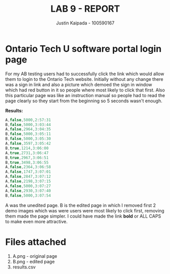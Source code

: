#+OPTIONS: toc:nil num:nil
#+TITLE: LAB 9 - REPORT
#+AUTHOR: Justin Kaipada - 100590167
#+LATEX_CLASS: article
#+LATEX_CLASS_OPTIONS: [a4paper,12pt]
#+LATEX_HEADER: \usepackage[T1]{fontenc} % For times new roman font
#+LATEX_HEADER: \usepackage{mathptmx} % For times new roman font
#+LATEX_HEADER: \linespread{1.2} % Change line spacing
#+LATEX_HEADER: \usepackage{xcolor}
#+LATEX_HEADER: \usepackage{soul}
#+LATEX_HEADER: \usepackage{helvet}
#+LATEX_HEADER: \usepackage{listings}
#+LATEX_HEADER: \usepackage{inconsolata}
#+LATEX_HEADER: \usepackage{xcolor-solarized}
#+LATEX_HEADER: \definecolor{foreground}{RGB}{184, 83, 83} % For verbatim
#+LATEX_HEADER: \definecolor{background}{RGB}{255, 231, 231} % For verbatim
#+LATEX_HEADER: \let\OldTexttt\texttt
#+LATEX_HEADER: \renewcommand{\texttt}[1]{\OldTexttt{\footnotesize\colorbox{background}{\textcolor{foreground}{#1}}}}
#+LATEX_HEADER: \newenvironment{helvetica}{\fontfamily{phv}\selectfont}{\par}
#+LATEX_HEADER: \usepackage{hyperref} % Make the hyper-links prettier
#+LATEX_HEADER: \hypersetup{
#+LATEX_HEADER: colorlinks=true,
#+LATEX_HEADER: linkcolor=blue!70!white,
#+LATEX_HEADER: urlcolor=blue!95!black
#+LATEX_HEADER: }
#+LATEX_HEADER: \usepackage{enumitem}
#+LATEX_HEADER: \setlist[1]{itemsep=5pt}
#+LATEX_HEADER: \lstdefinelanguage{cpp}{
#+LATEX_HEADER: language=C++,
#+LATEX_HEADER: morekeywords={cerr,exit,string},
#+LATEX_HEADER: deletekeywords={...},
#+LATEX_HEADER: escapeinside={\%*}{*)},
#+LATEX_HEADER: showspaces=false,
#+LATEX_HEADER: showstringspaces=false,
#+LATEX_HEADER: showtabs=false,
#+LATEX_HEADER: stepnumber=1,
#+LATEX_HEADER: tabsize=4,
#+LATEX_HEADER: breakatwhitespace=false,
#+LATEX_HEADER: breaklines=true,
#+LATEX_HEADER: backgroundcolor=\color{solarized-base3},
#+LATEX_HEADER: basicstyle=\scriptsize\ttfamily\color{solarized-base0},
#+LATEX_HEADER: commentstyle=\itshape\color{solarized-base01},
#+LATEX_HEADER: keywordstyle=\color{solarized-green},
#+LATEX_HEADER: identifierstyle=\color{solarized-blue},
#+LATEX_HEADER: stringstyle=\color{solarized-cyan},
#+LATEX_HEADER: moredelim = *[l][\color{solarized-orange}]{\#},
#+LATEX_HEADER: moredelim = **[s][\color{solarized-cyan}]{<}{>},
#+LATEX_HEADER: rulecolor=\color{black},
#+LATEX_HEADER: literate={{\%d}}{{\textcolor{solarized-red}{\%d}}}2
#+LATEX_HEADER:           {{\%2d}}{{\textcolor{solarized-red}{\%2d}}}3
#+LATEX_HEADER:           {{\\n}}{{\textcolor{solarized-red}{\textbackslash{}n}}}2,
#+LATEX_HEADER: }

#+begin_export latex
\newpage % Go to the next page after title page
#+end_export

* Ontario Tech U software portal login page
 
For my AB testing users had to successfully click the link which would allow them to login to the
Ontario Tech website. Initially without any change there was a sign in link and also a picture which
demoed the sign in window which had red button in it so people where most likely to click that
first. Also this particular page was like an instruction manual so people had to read the page
clearly so they start from the beginning so 5 seconds wasn't enough.

*Results:*
#+begin_src cpp
A,false,5000,2:57:31
B,false,5000,3:03:44
A,false,2964,3:04:35
B,false,5000,3:05:11
B,false,5000,3:05:30
A,false,3597,3:05:42
B,true,1214,3:06:00
A,true,2731,3:06:47
B,true,2967,3:06:51
B,true,3498,3:06:55
A,false,2364,3:06:58
A,false,1747,3:07:01
A,false,2847,3:07:12
A,false,2198,3:07:15
A,false,5000,3:07:27
A,false,2930,3:07:40
B,false,5000,3:07:54
#+end_src

A was the unedited page. B is the edited page in which I removed first 2 demo images which was were
users were most likely to click first, removing them made the page simpler. I could have made the
link *bold* or ALL CAPS to make even more attractive.

* Files attached

1. A.png - original page
2. B.png - edited page
3. results.csv

